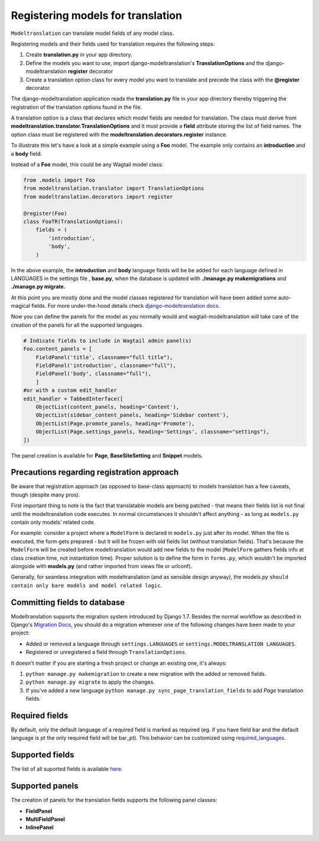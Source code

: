 .. _Registering Models:

Registering models for translation
==================================

``Modeltranslation`` can translate model fields of any model class.


Registering models and their fields used for translation requires the following steps:

1. Create **translation.py** in your app directory.
2. Define the models you want to use, import django-modeltranslation's **TranslationOptions** and the django-modeltranslation **register** decorator
3. Create a translation option class for every model you want to translate and precede the class with the **@register** decorator.

The django-modeltranslation application reads the **translation.py** file in your app directory thereby triggering the registration
of the translation options found in the file.

A translation option is a class that declares which model fields are needed for translation. The class must derive from
**modeltranslation.translator.TranslationOptions** and it must provide a **field** attribute storing the list of
field names. The option class must be registered with the **modeltranslation.decorators.register** instance.

To illustrate this let's have a look at a simple example using a **Foo** model. The example only contains an **introduction**
and a **body** field.

Instead of a **Foo** model, this could be any Wagtail model class:

.. code-block:: console

   from .models import Foo
   from modeltranslation.translator import TranslationOptions
   from modeltranslation.decorators import register

   @register(Foo)
   class FooTR(TranslationOptions):
       fields = (
           'introduction',
           'body',
       )

In the above example, the **introduction** and **body** language fields will be be added for each language defined in
LANGUAGES in the settings file , **base.py**, when the database is updated with **./manage.py makemigrations** and
**./manage.py migrate.**


At this point you are mostly done and the model classes registered for translation will have been added some auto-magical
fields. For more under-the-hood details check `django-modeltranslation docs <http://django-modeltranslation.readthedocs.io/en/latest/registration.html>`_.

Now you can define the panels for the model as you normally would and wagtail-modeltranslation will take care of the creation of the panels for all the
supported languages.

.. code-block:: console

    # Indicate fields to include in Wagtail admin panel(s)
    Foo.content_panels = [
        FieldPanel('title', classname="full title"),
        FieldPanel('introduction', classname="full"),
        FieldPanel('body', classname="full"),
        ]
    #or with a custom edit_handler
    edit_handler = TabbedInterface([
        ObjectList(content_panels, heading='Content'),
        ObjectList(sidebar_content_panels, heading='Sidebar content'),
        ObjectList(Page.promote_panels, heading='Promote'),
        ObjectList(Page.settings_panels, heading='Settings', classname="settings"),
    ])

The panel creation is available for **Page**, **BaseSiteSetting** and **Snippet** models.

.. _register-precautions:

Precautions regarding registration approach
-------------------------------------------

Be aware that registration approach (as opposed to base-class approach) to models translation has a few caveats, though
(despite many pros).

First important thing to note is the fact that translatable models are being patched - that means their fields list is not
final until the modeltranslation code executes. In normal circumstances it shouldn't affect anything - as long as
``models.py`` contain only models' related code.

For example: consider a project where a ``ModelForm`` is declared in ``models.py`` just after its model. When the file is
executed, the form gets prepared - but it will be frozen with old fields list (without translation fields). That's because the
``ModelForm`` will be created before modeltranslation would add new fields to the model (``ModelForm`` gathers fields info at
class creation time, not instantiation time). Proper solution is to define the form in ``forms.py``, which wouldn't be imported
alongside with **models.py** (and rather imported from views file or urlconf).

Generally, for seamless integration with modeltranslation (and as sensible design anyway), the models.py ``should contain only bare models and model related logic``.

.. _db-fields:

Committing fields to database
-----------------------------

.. _migrations:

Modeltranslation supports the migration system introduced by Django 1.7. Besides the normal workflow as described in Django's
`Migration Docs <https://docs.djangoproject.com/en/1.8/topics/migrations/>`__, you should do a migration whenever one of the following changes have been made to your project:

- Added or removed a language through ``settings.LANGUAGES`` or ``settings.MODELTRANSLATION LANGUAGES``.
- Registered or unregistered a field through ``TranslationOptions``.

It doesn't matter if you are starting a fresh project or change an existing one, it's always:

1. ``python manage.py makemigration`` to create a new migration with
   the added or removed fields.

2. ``python manage.py migrate`` to apply the changes.

3. If you've added a new language ``python manage.py sync_page_translation_fields`` to add `Page` translation fields.


.. _required_langs:

Required fields
---------------


By default, only the default language of a required field is marked as required (eg. if you have field bar and the default language is pt the only required field will be bar_pt). This behavior can be customized using `required_languages <http://django-modeltranslation.readthedocs.io/en/latest/registration.html#required-fields>`_.

.. _supported_field_matrix:

Supported fields
---------------


The list of all suported fields is available `here <http://django-modeltranslation.readthedocs.io/en/latest/registration.html#supported-fields-matrix>`_.


Supported panels
----------------

The creation of panels for the translation fields supports the following panel classes:

- **FieldPanel**
- **MultiFieldPanel**
- **InlinePanel**
